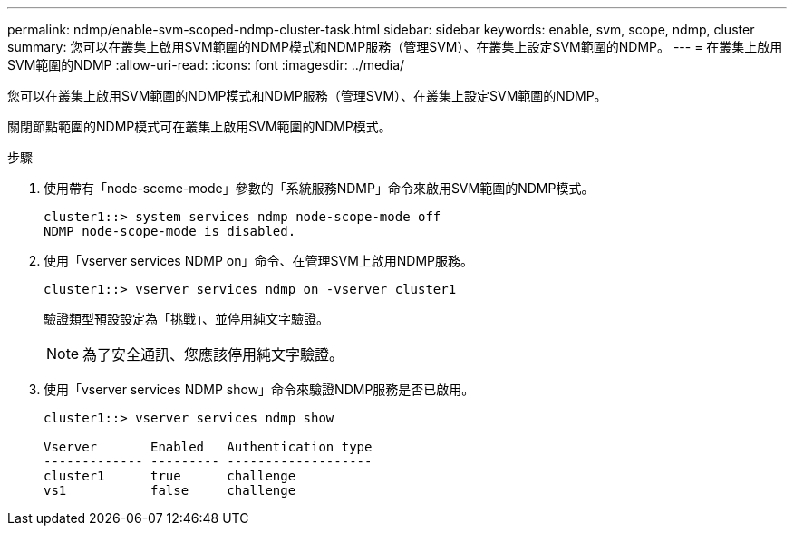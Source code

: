 ---
permalink: ndmp/enable-svm-scoped-ndmp-cluster-task.html 
sidebar: sidebar 
keywords: enable, svm, scope, ndmp, cluster 
summary: 您可以在叢集上啟用SVM範圍的NDMP模式和NDMP服務（管理SVM）、在叢集上設定SVM範圍的NDMP。 
---
= 在叢集上啟用SVM範圍的NDMP
:allow-uri-read: 
:icons: font
:imagesdir: ../media/


[role="lead"]
您可以在叢集上啟用SVM範圍的NDMP模式和NDMP服務（管理SVM）、在叢集上設定SVM範圍的NDMP。

關閉節點範圍的NDMP模式可在叢集上啟用SVM範圍的NDMP模式。

.步驟
. 使用帶有「node-sceme-mode」參數的「系統服務NDMP」命令來啟用SVM範圍的NDMP模式。
+
[listing]
----
cluster1::> system services ndmp node-scope-mode off
NDMP node-scope-mode is disabled.
----
. 使用「vserver services NDMP on」命令、在管理SVM上啟用NDMP服務。
+
[listing]
----
cluster1::> vserver services ndmp on -vserver cluster1
----
+
驗證類型預設設定為「挑戰」、並停用純文字驗證。

+
[NOTE]
====
為了安全通訊、您應該停用純文字驗證。

====
. 使用「vserver services NDMP show」命令來驗證NDMP服務是否已啟用。
+
[listing]
----
cluster1::> vserver services ndmp show

Vserver       Enabled   Authentication type
------------- --------- -------------------
cluster1      true      challenge
vs1           false     challenge
----

